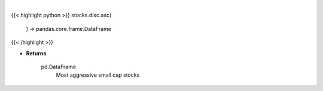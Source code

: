 .. role:: python(code)
    :language: python
    :class: highlight

|

.. raw:: html

    <h3>
    > Get Yahoo Finance small cap stocks with earnings growth rates better than 25%.
    [Source: Yahoo Finance]

    Returns
    -------
    pd.DataFrame
        Most aggressive small cap stocks
    </h3>

{{< highlight python >}}
stocks.disc.asc(
    ) -> pandas.core.frame.DataFrame
{{< /highlight >}}

* **Returns**

    pd.DataFrame
        Most aggressive small cap stocks
    